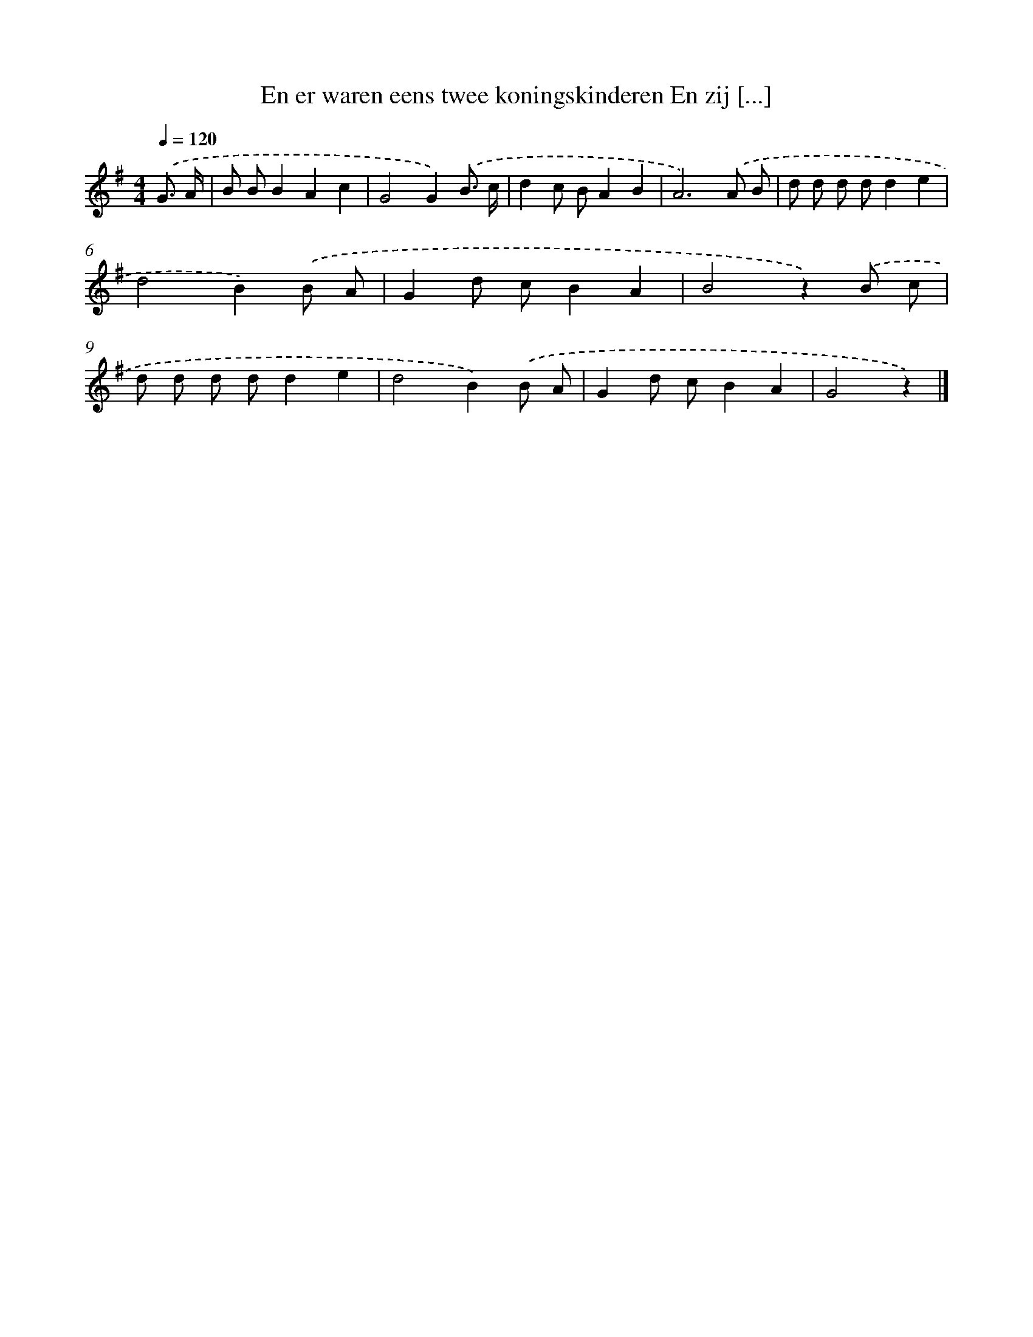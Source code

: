 X: 869
T: En er waren eens twee koningskinderen En zij [...]
%%abc-version 2.0
%%abcx-abcm2ps-target-version 5.9.1 (29 Sep 2008)
%%abc-creator hum2abc beta
%%abcx-conversion-date 2018/11/01 14:35:37
%%humdrum-veritas 4052733450
%%humdrum-veritas-data 3727849747
%%continueall 1
%%barnumbers 0
L: 1/8
M: 4/4
Q: 1/4=120
K: G clef=treble
.('G3/ A/ [I:setbarnb 1]|
B BB2A2c2 |
G4G2).('B3/ c/ |
d2c BA2B2 |
A6).('A B |
d d d dd2e2 |
d4B2).('B A |
G2d cB2A2 |
B4z2).('B c |
d d d dd2e2 |
d4B2).('B A |
G2d cB2A2 |
G4z2) |]
